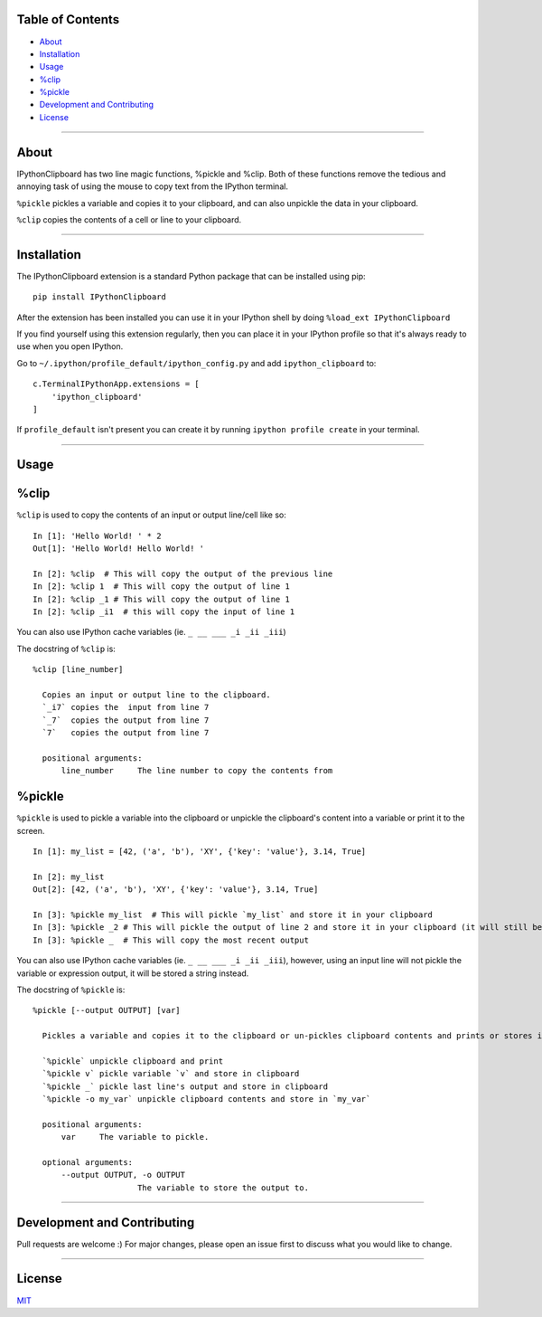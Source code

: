 Table of Contents
==================

* `About`_
* `Installation`_
* `Usage`_
* `%clip`_
* `%pickle`_
* `Development and Contributing`_
* `License`_

-------------------------------------------------------------------

About
=====

IPythonClipboard has two line magic functions, %pickle and %clip. 
Both of these functions remove the tedious and annoying task of using the mouse to copy text from the IPython terminal.

``%pickle`` pickles a variable and copies it to your clipboard, and can also unpickle the data in your clipboard.

``%clip`` copies the contents of a cell or line to your clipboard.

-------------------------------------------------------------------

Installation
============

The IPythonClipboard extension is a standard Python package that can be installed using pip:

::

    pip install IPythonClipboard

After the extension has been installed you can use it in your IPython shell by doing ``%load_ext IPythonClipboard``

If you find yourself using this extension regularly, then you can place it in your IPython profile so that it's always ready to use when you open IPython.

Go to ``~/.ipython/profile_default/ipython_config.py`` and add ``ipython_clipboard`` to:

::

    c.TerminalIPythonApp.extensions = [
        'ipython_clipboard'
    ]

If ``profile_default`` isn't present you can create it by running ``ipython profile create`` in your terminal.

-------------------------------------------------------------------

Usage
=====

%clip
=====

``%clip`` is used to copy the contents of an input or output line/cell like so:

::

    In [1]: 'Hello World! ' * 2
    Out[1]: 'Hello World! Hello World! '

    In [2]: %clip  # This will copy the output of the previous line
    In [2]: %clip 1  # This will copy the output of line 1
    In [2]: %clip _1 # This will copy the output of line 1
    In [2]: %clip _i1  # this will copy the input of line 1

You can also use IPython cache variables (ie. ``_ __ ___ _i _ii _iii``)

The docstring of ``%clip`` is:

::

  %clip [line_number]

    Copies an input or output line to the clipboard.
    `_i7` copies the  input from line 7
    `_7`  copies the output from line 7
    `7`   copies the output from line 7

    positional arguments:
        line_number     The line number to copy the contents from


%pickle
=======

``%pickle`` is used to pickle a variable into the clipboard or unpickle the clipboard's content into a variable or print it to the screen.

::

    In [1]: my_list = [42, ('a', 'b'), 'XY', {'key': 'value'}, 3.14, True]

    In [2]: my_list
    Out[2]: [42, ('a', 'b'), 'XY', {'key': 'value'}, 3.14, True]

    In [3]: %pickle my_list  # This will pickle `my_list` and store it in your clipboard
    In [3]: %pickle _2 # This will pickle the output of line 2 and store it in your clipboard (it will still be a list)
    In [3]: %pickle _  # This will copy the most recent output

You can also use IPython cache variables (ie. ``_ __ ___ _i _ii _iii``), however, using an input line will not pickle the variable or expression output, it will be stored a string instead.

The docstring of ``%pickle`` is:

::

  %pickle [--output OUTPUT] [var]

    Pickles a variable and copies it to the clipboard or un-pickles clipboard contents and prints or stores it.

    `%pickle` unpickle clipboard and print
    `%pickle v` pickle variable `v` and store in clipboard
    `%pickle _` pickle last line's output and store in clipboard
    `%pickle -o my_var` unpickle clipboard contents and store in `my_var`

    positional arguments:
        var     The variable to pickle.

    optional arguments:
        --output OUTPUT, -o OUTPUT
                        The variable to store the output to.

-------------------------------------------------------------------

Development and Contributing
============================
Pull requests are welcome :)
For major changes, please open an issue first to discuss what you would like to change.

-------------------------------------------------------------------

License
=======
`MIT <https://choosealicense.com/licenses/mit/>`_
